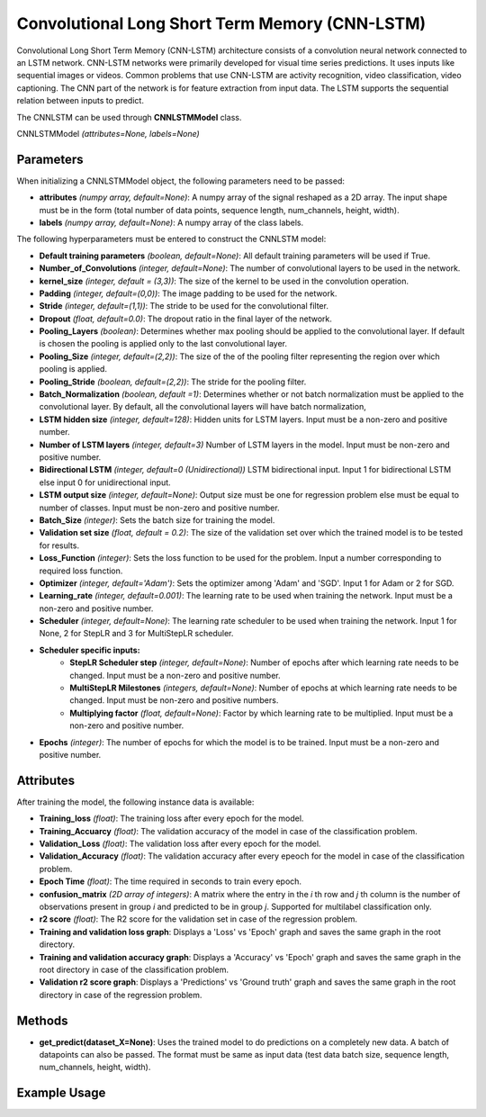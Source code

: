 *************
Convolutional Long Short Term Memory (CNN-LSTM)
*************

Convolutional Long Short Term Memory (CNN-LSTM) architecture consists of a convolution neural network connected to an LSTM network. CNN-LSTM networks were primarily developed for visual time series predictions. It uses inputs like sequential images or videos. Common problems that use CNN-LSTM are activity recognition, video classification, video captioning.
The CNN part of the network is for feature extraction from input data. The LSTM supports the sequential relation between inputs to predict. 

The CNNLSTM can be used through **CNNLSTMModel** class.

CNNLSTMModel *(attributes=None, labels=None)*

Parameters
==========

When initializing a CNNLSTMModel object, the following parameters need to be passed:

- **attributes** *(numpy array, default=None)*: A numpy array of the signal reshaped as a 2D array. The input shape must be in the form (total number of data points, sequence length, num_channels, height, width).
- **labels** *(numpy array, default=None)*: A numpy array of the class labels.

The following hyperparameters must be entered to construct the CNNLSTM model:

- **Default training parameters** *(boolean, default=None)*: All default training parameters will be used if True.
- **Number_of_Convolutions** *(integer, default=None)*: The number of convolutional layers to be used in the network.
- **kernel_size** *(integer, default = (3,3))*: The size of the kernel to be used in the convolution operation.
- **Padding** *(integer, default=(0,0))*: The image padding to be used for the network.
- **Stride** *(integer, default=(1,1))*: The stride to be used for the convolutional filter.
- **Dropout** *(float, default=0.0)*: The dropout ratio in the final layer of the network.
- **Pooling_Layers** *(boolean)*: Determines whether max pooling should be applied to the convolutional layer. If default is chosen the pooling is applied only to the last convolutional layer.
- **Pooling_Size** *(integer, default=(2,2))*: The size of the of the pooling filter representing the region over which pooling is applied.
- **Pooling_Stride** *(boolean, default=(2,2))*: The stride for the pooling filter.
- **Batch_Normalization** *(boolean, default =1)*: Determines whether or not batch normalization must be applied to the convolutional layer. By default, all the convolutional layers will have batch normalization,
- **LSTM hidden size** *(integer, default=128)*: Hidden units for LSTM layers. Input must be a non-zero and positive number.
- **Number of LSTM layers** *(integer, default=3)* Number of LSTM layers in the model. Input must be non-zero and positive number.
- **Bidirectional LSTM** *(integer, default=0 (Unidirectional))* LSTM bidirectional input. Input 1 for bidirectional LSTM else input 0 for unidirectional input.
- **LSTM output size** *(integer, default=None)*: Output size must be one for regression problem else must be equal to number of classes. Input must be non-zero and positive number.
- **Batch_Size** *(integer)*: Sets the batch size for training the model.
- **Validation set size** *(float, default = 0.2)*: The size of the validation set over which the trained model is to be tested for results.
- **Loss_Function** *(integer)*: Sets the loss function to be used for the problem. Input a number corresponding to required loss function.
- **Optimizer** *(integer, default='Adam')*: Sets the optimizer among 'Adam' and 'SGD'. Input 1 for Adam or 2 for SGD.
- **Learning_rate** *(integer, default=0.001)*: The learning rate to be used when training the network. Input must be a non-zero and positive number.
- **Scheduler** *(integer, default=None)*: The learning rate scheduler to be used when training the network. Input 1 for None, 2 for StepLR and 3 for MultiStepLR scheduler.
- **Scheduler specific inputs:**
    - **StepLR Scheduler step** *(integer, default=None)*: Number of epochs after which learning rate needs to be changed. Input must be a non-zero and positive number.
    - **MultiStepLR Milestones** *(integers, default=None)*: Number of epochs at which learning rate needs to be changed. Input must be non-zero and positive numbers.
    - **Multiplying factor** *(float, default=None)*: Factor by which learning rate to be multiplied. Input must be a non-zero and positive number.
- **Epochs** *(integer)*: The number of epochs for which the model is to be trained. Input must be a non-zero and positive number.

Attributes
==========

After training the model, the following instance data is available:

- **Training_loss** *(float)*: The training loss after every epoch for the model.
- **Training_Accuarcy** *(float)*: The validation accuracy of the model in case of the classification problem.
- **Validation_Loss** *(float)*: The validation loss after every epoch for the model.
- **Validation_Accuracy** *(float)*: The validation accuracy after every epeoch for the model in case of the classification problem.
- **Epoch Time** *(float)*: The time required in seconds to train every epoch.
- **confusion_matrix** *(2D array of integers)*: A matrix where the entry in the *i* th row and *j* th column is the number of observations present in group *i* and predicted to be in group *j*. Supported for multilabel classification only.
- **r2 score** *(float)*: The R2 score for the validation set in case of the regression problem.
- **Training and validation loss graph**: Displays a 'Loss' vs 'Epoch' graph and saves the same graph in the root directory.
- **Training and validation accuracy graph**: Displays a 'Accuracy' vs 'Epoch' graph and saves the same graph in the root directory in case of the classification problem.
- **Validation r2 score graph**: Displays a 'Predictions' vs 'Ground truth' graph and saves the same graph in the root directory in case of the regression problem.

Methods
=======

- **get_predict(dataset_X=None)**: Uses the trained model to do predictions on a completely new data. A batch of datapoints can also be passed. The format must be same as input data (test data batch size, sequence length, num_channels, height, width).

Example Usage
=============

.. code-block:: python
    :linenos:

    from ManufacturingNet.deep_learning_methods import CNNLSTMModel
    import numpy as np

    attributes = np.load('lithography_x.npy', allow_pickle = True)
    labels = np.load("lithography_y.npy", allow_pickle = True)
    
    model = CNNLSTMModel(attributes, labels)
